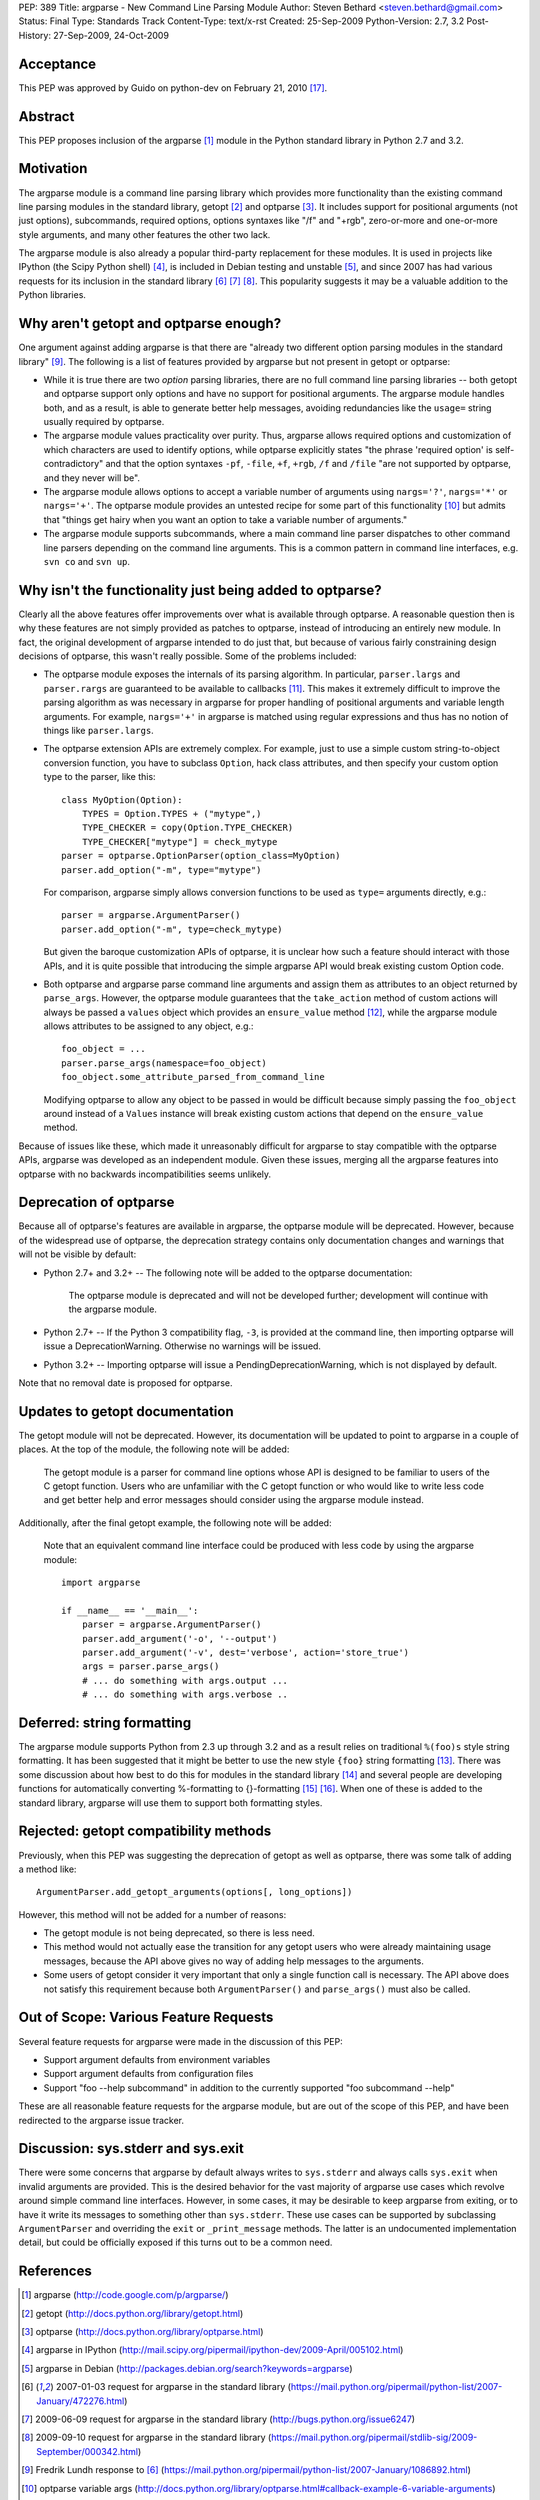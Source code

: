 PEP: 389
Title: argparse - New Command Line Parsing Module
Author: Steven Bethard <steven.bethard@gmail.com>
Status: Final
Type: Standards Track
Content-Type: text/x-rst
Created: 25-Sep-2009
Python-Version: 2.7, 3.2
Post-History: 27-Sep-2009, 24-Oct-2009


Acceptance
==========
This PEP was approved by Guido on python-dev on February 21, 2010 [17]_.


Abstract
========
This PEP proposes inclusion of the argparse [1]_ module in the Python
standard library in Python 2.7 and 3.2.


Motivation
==========
The argparse module is a command line parsing library which provides
more functionality than the existing command line parsing modules in
the standard library, getopt [2]_ and optparse [3]_. It includes
support for positional arguments (not just options), subcommands,
required options, options syntaxes like "/f" and "+rgb", zero-or-more
and one-or-more style arguments, and many other features the other
two lack.

The argparse module is also already a popular third-party replacement
for these modules. It is used in projects like IPython (the Scipy
Python shell) [4]_, is included in Debian testing and unstable [5]_,
and since 2007 has had various requests for its inclusion in the
standard library [6]_ [7]_ [8]_. This popularity suggests it may be
a valuable addition to the Python libraries.


Why aren't getopt and optparse enough?
======================================
One argument against adding argparse is that there are "already two
different option parsing modules in the standard library" [9]_. The
following is a list of features provided by argparse but not present
in getopt or optparse:

* While it is true there are two *option* parsing libraries, there
  are no full command line parsing libraries -- both getopt and
  optparse support only options and have no support for positional
  arguments. The argparse module handles both, and as a result, is
  able to generate better help messages, avoiding redundancies like
  the ``usage=`` string usually required by optparse.

* The argparse module values practicality over purity. Thus, argparse
  allows required options and customization of which characters are
  used to identify options, while optparse explicitly states "the
  phrase 'required option' is self-contradictory" and that the option
  syntaxes ``-pf``, ``-file``, ``+f``, ``+rgb``, ``/f`` and ``/file``
  "are not supported by optparse, and they never will be".

* The argparse module allows options to accept a variable number of
  arguments using ``nargs='?'``, ``nargs='*'`` or ``nargs='+'``. The
  optparse module provides an untested recipe for some part of this
  functionality [10]_ but admits that "things get hairy when you want
  an option to take a variable number of arguments."

* The argparse module supports subcommands, where a main command
  line parser dispatches to other command line parsers depending on
  the command line arguments. This is a common pattern in command
  line interfaces, e.g. ``svn co`` and ``svn up``.


Why isn't the functionality just being added to optparse?
=========================================================
Clearly all the above features offer improvements over what is
available through optparse. A reasonable question then is why these
features are not simply provided as patches to optparse, instead of
introducing an entirely new module. In fact, the original development
of argparse intended to do just that, but because of various fairly
constraining design decisions of optparse, this wasn't really
possible. Some of the problems included:

* The optparse module exposes the internals of its parsing algorithm.
  In particular, ``parser.largs`` and ``parser.rargs`` are guaranteed
  to be available to callbacks [11]_. This makes it extremely
  difficult to improve the parsing algorithm as was necessary in
  argparse for proper handling of positional arguments and variable
  length arguments. For example, ``nargs='+'`` in argparse is matched
  using regular expressions and thus has no notion of things like
  ``parser.largs``.

* The optparse extension APIs are extremely complex. For example,
  just to use a simple custom string-to-object conversion function,
  you have to subclass ``Option``, hack class attributes, and then
  specify your custom option type to the parser, like this::

    class MyOption(Option):
        TYPES = Option.TYPES + ("mytype",)
        TYPE_CHECKER = copy(Option.TYPE_CHECKER)
        TYPE_CHECKER["mytype"] = check_mytype
    parser = optparse.OptionParser(option_class=MyOption)
    parser.add_option("-m", type="mytype")

  For comparison, argparse simply allows conversion functions to be
  used as ``type=`` arguments directly, e.g.::

    parser = argparse.ArgumentParser()
    parser.add_option("-m", type=check_mytype)

  But given the baroque customization APIs of optparse, it is unclear
  how such a feature should interact with those APIs, and it is
  quite possible that introducing the simple argparse API would break
  existing custom Option code.

* Both optparse and argparse parse command line arguments and assign
  them as attributes to an object returned by ``parse_args``.
  However, the optparse module guarantees that the ``take_action``
  method of custom actions will always be passed a ``values`` object
  which provides an ``ensure_value`` method [12]_, while the argparse
  module allows attributes to be assigned to any object, e.g.::

    foo_object = ...
    parser.parse_args(namespace=foo_object)
    foo_object.some_attribute_parsed_from_command_line

  Modifying optparse to allow any object to be passed in would be
  difficult because simply passing the ``foo_object`` around instead
  of a ``Values`` instance will break existing custom actions that
  depend on the ``ensure_value`` method.

Because of issues like these, which made it unreasonably difficult
for argparse to stay compatible with the optparse APIs, argparse was
developed as an independent module. Given these issues, merging all
the argparse features into optparse with no backwards
incompatibilities seems unlikely.


Deprecation of optparse
=======================
Because all of optparse's features are available in argparse, the
optparse module will be deprecated. However, because of the
widespread use of optparse, the deprecation strategy contains only
documentation changes and warnings that will not be visible by
default:

* Python 2.7+ and 3.2+ -- The following note will be added to the
  optparse documentation:

    The optparse module is deprecated and will not be developed
    further; development will continue with the argparse module.

* Python 2.7+ -- If the Python 3 compatibility flag, ``-3``, is
  provided at the command line, then importing optparse will issue a
  DeprecationWarning. Otherwise no warnings will be issued.

* Python 3.2+ -- Importing optparse will issue a
  PendingDeprecationWarning, which is not displayed by default.

Note that no removal date is proposed for optparse.


Updates to getopt documentation
===============================
The getopt module will not be deprecated. However, its documentation
will be updated to point to argparse in a couple of places. At the
top of the module, the following note will be added:

  The getopt module is a parser for command line options whose API
  is designed to be familiar to users of the C getopt function.
  Users who are unfamiliar with the C getopt function or who would
  like to write less code and get better help and error messages
  should consider using the argparse module instead.

Additionally, after the final getopt example, the following note will
be added:

  Note that an equivalent command line interface could be produced
  with less code by using the argparse module::

    import argparse

    if __name__ == '__main__':
        parser = argparse.ArgumentParser()
        parser.add_argument('-o', '--output')
        parser.add_argument('-v', dest='verbose', action='store_true')
        args = parser.parse_args()
        # ... do something with args.output ...
        # ... do something with args.verbose ..


Deferred: string formatting
===========================
The argparse module supports Python from 2.3 up through 3.2 and as a
result relies on traditional ``%(foo)s`` style string formatting. It
has been suggested that it might be better to use the new style
``{foo}`` string formatting [13]_. There was some discussion about
how best to do this for modules in the standard library [14]_ and
several people are developing functions for automatically converting
%-formatting to {}-formatting [15]_ [16]_. When one of these is added
to the standard library, argparse will use them to support both
formatting styles.


Rejected: getopt compatibility methods
======================================
Previously, when this PEP was suggesting the deprecation of getopt
as well as optparse, there was some talk of adding a method like::

  ArgumentParser.add_getopt_arguments(options[, long_options])

However, this method will not be added for a number of reasons:

* The getopt module is not being deprecated, so there is less need.
* This method would not actually ease the transition for any getopt
  users who were already maintaining usage messages, because the API
  above gives no way of adding help messages to the arguments.
* Some users of getopt consider it very important that only a single
  function call is necessary. The API above does not satisfy this
  requirement because both ``ArgumentParser()`` and ``parse_args()``
  must also be called.


Out of Scope: Various Feature Requests
======================================
Several feature requests for argparse were made in the discussion of
this PEP:

* Support argument defaults from environment variables
* Support argument defaults from configuration files
* Support "foo --help subcommand" in addition to the currently
  supported "foo subcommand --help"

These are all reasonable feature requests for the argparse module,
but are out of the scope of this PEP, and have been redirected to
the argparse issue tracker.


Discussion: sys.stderr and sys.exit
===================================
There were some concerns that argparse by default always writes to
``sys.stderr`` and always calls ``sys.exit`` when invalid arguments
are provided. This is the desired behavior for the vast majority of
argparse use cases which revolve around simple command line
interfaces. However, in some cases, it may be desirable to keep
argparse from exiting, or to have it write its messages to something
other than ``sys.stderr``. These use cases can be supported by
subclassing ``ArgumentParser`` and overriding the ``exit`` or
``_print_message`` methods. The latter is an undocumented
implementation detail, but could be officially exposed if this turns
out to be a common need.


References
==========
.. [1] argparse
   (http://code.google.com/p/argparse/)

.. [2] getopt
   (http://docs.python.org/library/getopt.html)

.. [3] optparse
   (http://docs.python.org/library/optparse.html)

.. [4] argparse in IPython
   (http://mail.scipy.org/pipermail/ipython-dev/2009-April/005102.html)

.. [5] argparse in Debian
   (http://packages.debian.org/search?keywords=argparse)

.. [6] 2007-01-03 request for argparse in the standard library
   (https://mail.python.org/pipermail/python-list/2007-January/472276.html)

.. [7] 2009-06-09 request for argparse in the standard library
   (http://bugs.python.org/issue6247)

.. [8] 2009-09-10 request for argparse in the standard library
   (https://mail.python.org/pipermail/stdlib-sig/2009-September/000342.html)

.. [9] Fredrik Lundh response to [6]_
   (https://mail.python.org/pipermail/python-list/2007-January/1086892.html)

.. [10] optparse variable args
   (http://docs.python.org/library/optparse.html#callback-example-6-variable-arguments)

.. [11] parser.largs and parser.rargs
   (http://docs.python.org/library/optparse.html#how-callbacks-are-called)

.. [12] take_action values argument
   (http://docs.python.org/library/optparse.html#adding-new-actions)

.. [13] use {}-formatting instead of %-formatting
   (http://bugs.python.org/msg89279)

.. [14] transitioning from % to {} formatting
   (https://mail.python.org/pipermail/python-dev/2009-September/092326.html)

.. [15] Vinay Sajip's %-to-{} converter
   (http://gist.github.com/200936)

.. [16] Benjamin Peterson's %-to-{} converter
   (http://bazaar.launchpad.net/~gutworth/+junk/mod2format/files)

.. [17] Guido's approval
   (https://mail.python.org/pipermail/python-dev/2010-February/097839.html)

Copyright
=========
This document has been placed in the public domain.
